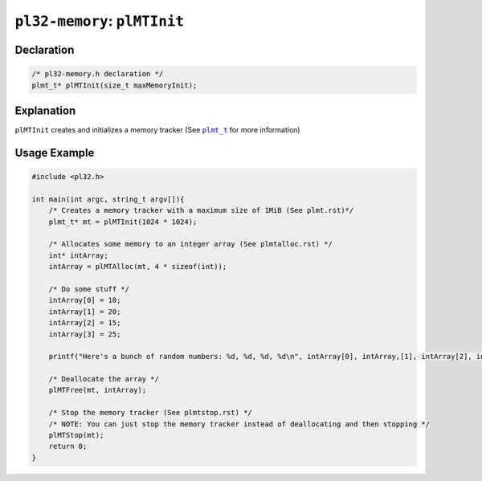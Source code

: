 *****************************
``pl32-memory``: ``plMTInit``
*****************************

Declaration
-----------

.. code-block:: c

    /* pl32-memory.h declaration */
    plmt_t* plMTInit(size_t maxMemoryInit);


Explanation
-----------

``plMTInit`` creates and initializes a memory tracker (See |plmt_t|_ for more information)

Usage Example
-------------

.. code-block:: c

    #include <pl32.h>

    int main(int argc, string_t argv[]){
        /* Creates a memory tracker with a maximum size of 1MiB (See plmt.rst)*/
        plmt_t* mt = plMTInit(1024 * 1024);

        /* Allocates some memory to an integer array (See plmtalloc.rst) */
        int* intArray;
        intArray = plMTAlloc(mt, 4 * sizeof(int));

        /* Do some stuff */
        intArray[0] = 10;
        intArray[1] = 20;
        intArray[2] = 15;
        intArray[3] = 25;

        printf("Here's a bunch of random numbers: %d, %d, %d, %d\n", intArray[0], intArray,[1], intArray[2], intArray[3]);

        /* Deallocate the array */
        plMTFree(mt, intArray);

        /* Stop the memory tracker (See plmtstop.rst) */
        /* NOTE: You can just stop the memory tracker instead of deallocating and then stopping */
        plMTStop(mt);
        return 0;
    }


.. |plmt_t| replace:: ``plmt_t``

.. _`plmt_t`: plmt.rst
